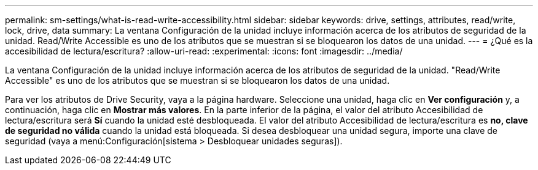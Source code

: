 ---
permalink: sm-settings/what-is-read-write-accessibility.html 
sidebar: sidebar 
keywords: drive, settings, attributes, read/write, lock, drive, data 
summary: La ventana Configuración de la unidad incluye información acerca de los atributos de seguridad de la unidad. Read/Write Accessible es uno de los atributos que se muestran si se bloquearon los datos de una unidad. 
---
= ¿Qué es la accesibilidad de lectura/escritura?
:allow-uri-read: 
:experimental: 
:icons: font
:imagesdir: ../media/


[role="lead"]
La ventana Configuración de la unidad incluye información acerca de los atributos de seguridad de la unidad. "Read/Write Accessible" es uno de los atributos que se muestran si se bloquearon los datos de una unidad.

Para ver los atributos de Drive Security, vaya a la página hardware. Seleccione una unidad, haga clic en *Ver configuración* y, a continuación, haga clic en *Mostrar más valores*. En la parte inferior de la página, el valor del atributo Accesibilidad de lectura/escritura será *Sí* cuando la unidad esté desbloqueada. El valor del atributo Accesibilidad de lectura/escritura es *no, clave de seguridad no válida* cuando la unidad está bloqueada. Si desea desbloquear una unidad segura, importe una clave de seguridad (vaya a menú:Configuración[sistema > Desbloquear unidades seguras]).
